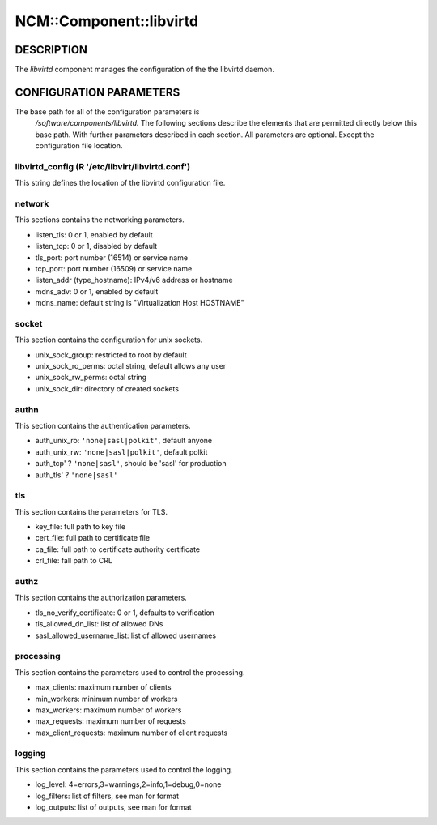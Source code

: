 
##########################
NCM\::Component\::libvirtd
##########################


***********
DESCRIPTION
***********


The \ *libvirtd*\  component manages the configuration of the
the libvirtd daemon.


************************
CONFIGURATION PARAMETERS
************************


The base path for all of the configuration parameters is
    `/software/components/libvirtd.`  The following sections describe the
    elements that are permitted directly below this base path.  With
    further parameters described in each section.  All parameters are
    optional.  Except the configuration file location.

libvirtd_config (R '/etc/libvirt/libvirtd.conf')
================================================


This string defines the location of the libvirtd configuration file.


network
=======


This sections contains the networking parameters.


* listen_tls: 0 or 1, enabled by default



* listen_tcp: 0 or 1, disabled by default



* tls_port: port number (16514) or service name



* tcp_port: port number (16509) or service name



* listen_addr (type_hostname): IPv4/v6 address or hostname



* mdns_adv: 0 or 1, enabled by default



* mdns_name: default string is "Virtualization Host HOSTNAME"




socket
======


This section contains the configuration for unix sockets.


* unix_sock_group: restricted to root by default



* unix_sock_ro_perms: octal string, default allows any user



* unix_sock_rw_perms: octal string



* unix_sock_dir: directory of created sockets




authn
=====


This section contains the authentication parameters.


* auth_unix_ro: \ ``'none|sasl|polkit'``\ , default anyone



* auth_unix_rw: \ ``'none|sasl|polkit'``\ , default polkit



* auth_tcp' ? \ ``'none|sasl'``\ , should be 'sasl' for production



* auth_tls' ? \ ``'none|sasl'``\ 




tls
===


This section contains the parameters for TLS.


* key_file: full path to key file



* cert_file: full path to certificate file



* ca_file: full path to certificate authority certificate



* crl_file: fall path to CRL




authz
=====


This section contains the authorization parameters.


* tls_no_verify_certificate: 0 or 1, defaults to verification



* tls_allowed_dn_list: list of allowed DNs



* sasl_allowed_username_list: list of allowed usernames




processing
==========


This section contains the parameters used to control the processing.


* max_clients: maximum number of clients



* min_workers: minimum number of workers



* max_workers: maximum number of workers



* max_requests: maximum number of requests



* max_client_requests: maximum number of client requests




logging
=======


This section contains the parameters used to control the logging.


* log_level: 4=errors,3=warnings,2=info,1=debug,0=none



* log_filters: list of filters, see man for format



* log_outputs: list of outputs, see man for format




